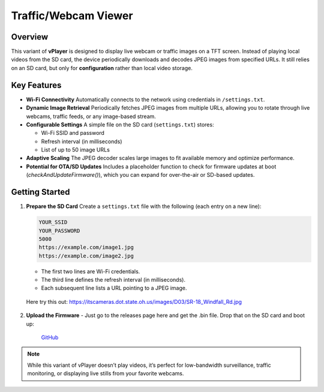 .. _webcamViewer:

Traffic/Webcam Viewer
======================

Overview
--------

This variant of **vPlayer** is designed to display live webcam or traffic images on a TFT screen. Instead of playing local videos from the SD card, the device periodically downloads and decodes JPEG images from specified URLs. It still relies on an SD card, but only for **configuration** rather than local video storage.

Key Features
------------

- **Wi-Fi Connectivity**  
  Automatically connects to the network using credentials in ``/settings.txt``.

- **Dynamic Image Retrieval**  
  Periodically fetches JPEG images from multiple URLs, allowing you to rotate through live webcams, traffic feeds, or any image-based stream.

- **Configurable Settings**  
  A simple file on the SD card (``settings.txt``) stores:
  
  - Wi-Fi SSID and password  
  - Refresh interval (in milliseconds)  
  - List of up to 50 image URLs
  
- **Adaptive Scaling**  
  The JPEG decoder scales large images to fit available memory and optimize performance.

- **Potential for OTA/SD Updates**  
  Includes a placeholder function to check for firmware updates at boot (`checkAndUpdateFirmware()`), which you can expand for over-the-air or SD-based updates.

Getting Started
---------------

1. **Prepare the SD Card**  
   Create a ``settings.txt`` file with the following (each entry on a new line):
   
   .. code-block:: text

      YOUR_SSID
      YOUR_PASSWORD
      5000
      https://example.com/image1.jpg
      https://example.com/image2.jpg

   - The first two lines are Wi-Fi credentials.  
   - The third line defines the refresh interval (in milliseconds).  
   - Each subsequent line lists a URL pointing to a JPEG image.

 Here try this out: https://itscameras.dot.state.oh.us/images/D03/SR-18_Windfall_Rd.jpg

2. **Upload the Firmware**  
   - Just go to the releases page here and get the .bin file.  Drop that on the SD card and boot up:

	`GitHub <https://github.com/krdarrah/vplayer_streamingCamera>`_

.. note::

   While this variant of vPlayer doesn’t play videos, it’s perfect for low-bandwidth surveillance,  
   traffic monitoring, or displaying live stills from your favorite webcams.
